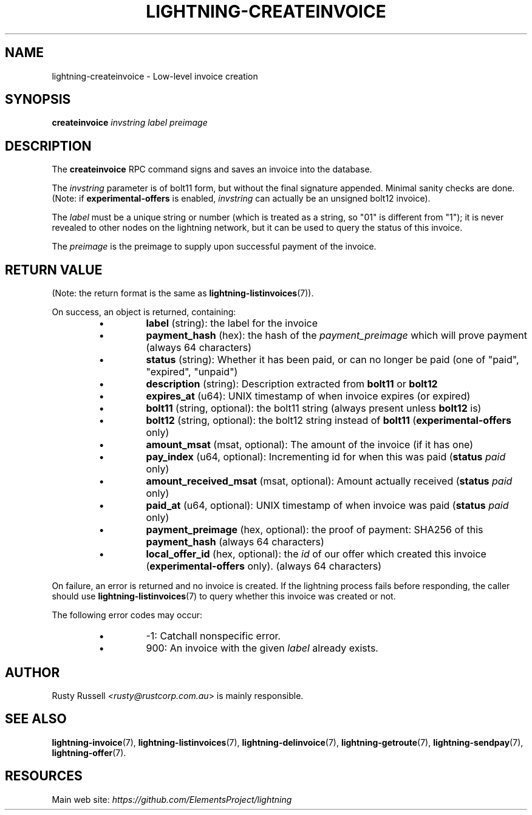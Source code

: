 .TH "LIGHTNING-CREATEINVOICE" "7" "" "" "lightning-createinvoice"
.SH NAME
lightning-createinvoice - Low-level invoice creation
.SH SYNOPSIS

\fBcreateinvoice\fR \fIinvstring\fR \fIlabel\fR \fIpreimage\fR

.SH DESCRIPTION

The \fBcreateinvoice\fR RPC command signs and saves an invoice into the
database\.


The \fIinvstring\fR parameter is of bolt11 form, but without the final
signature appended\.  Minimal sanity checks are done\.  (Note: if
\fBexperimental-offers\fR is enabled, \fIinvstring\fR can actually be an
unsigned bolt12 invoice)\.


The \fIlabel\fR must be a unique string or number (which is treated as a
string, so "01" is different from "1"); it is never revealed to other
nodes on the lightning network, but it can be used to query the status
of this invoice\.


The \fIpreimage\fR is the preimage to supply upon successful payment of
the invoice\.

.SH RETURN VALUE

(Note: the return format is the same as \fBlightning-listinvoices\fR(7))\.


On success, an object is returned, containing:

.RS
.IP \[bu]
\fBlabel\fR (string): the label for the invoice
.IP \[bu]
\fBpayment_hash\fR (hex): the hash of the \fIpayment_preimage\fR which will prove payment (always 64 characters)
.IP \[bu]
\fBstatus\fR (string): Whether it has been paid, or can no longer be paid (one of "paid", "expired", "unpaid")
.IP \[bu]
\fBdescription\fR (string): Description extracted from \fBbolt11\fR or \fBbolt12\fR
.IP \[bu]
\fBexpires_at\fR (u64): UNIX timestamp of when invoice expires (or expired)
.IP \[bu]
\fBbolt11\fR (string, optional): the bolt11 string (always present unless \fBbolt12\fR is)
.IP \[bu]
\fBbolt12\fR (string, optional): the bolt12 string instead of \fBbolt11\fR (\fBexperimental-offers\fR only)
.IP \[bu]
\fBamount_msat\fR (msat, optional): The amount of the invoice (if it has one)
.IP \[bu]
\fBpay_index\fR (u64, optional): Incrementing id for when this was paid (\fBstatus\fR \fIpaid\fR only)
.IP \[bu]
\fBamount_received_msat\fR (msat, optional): Amount actually received (\fBstatus\fR \fIpaid\fR only)
.IP \[bu]
\fBpaid_at\fR (u64, optional): UNIX timestamp of when invoice was paid (\fBstatus\fR \fIpaid\fR only)
.IP \[bu]
\fBpayment_preimage\fR (hex, optional): the proof of payment: SHA256 of this \fBpayment_hash\fR (always 64 characters)
.IP \[bu]
\fBlocal_offer_id\fR (hex, optional): the \fIid\fR of our offer which created this invoice (\fBexperimental-offers\fR only)\. (always 64 characters)

.RE

On failure, an error is returned and no invoice is created\. If the
lightning process fails before responding, the caller should use
\fBlightning-listinvoices\fR(7) to query whether this invoice was created or
not\.


The following error codes may occur:

.RS
.IP \[bu]
-1: Catchall nonspecific error\.
.IP \[bu]
900: An invoice with the given \fIlabel\fR already exists\.

.RE
.SH AUTHOR

Rusty Russell \fI<rusty@rustcorp.com.au\fR> is mainly responsible\.

.SH SEE ALSO

\fBlightning-invoice\fR(7), \fBlightning-listinvoices\fR(7), \fBlightning-delinvoice\fR(7),
\fBlightning-getroute\fR(7), \fBlightning-sendpay\fR(7), \fBlightning-offer\fR(7)\.

.SH RESOURCES

Main web site: \fIhttps://github.com/ElementsProject/lightning\fR

\" SHA256STAMP:fd9275c58b67eca68aafee27cb79a558669b12b8cda56872f1db798637006278

